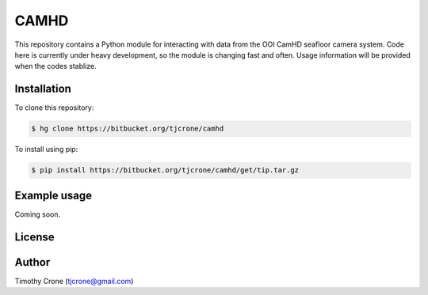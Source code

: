CAMHD
=====

This repository contains a Python module for interacting with data from the
OOI CamHD seafloor camera system. Code here is currently under heavy development,
so the module is changing fast and often. Usage information will be provided when
the codes stablize.

Installation
------------

To clone this repository:

.. code-block:: bash

  $ hg clone https://bitbucket.org/tjcrone/camhd

To install using pip:

.. code-block:: bash

  $ pip install https://bitbucket.org/tjcrone/camhd/get/tip.tar.gz

Example usage
-------------

Coming soon.

License
-------

Author
------

Timothy Crone (tjcrone@gmail.com)
